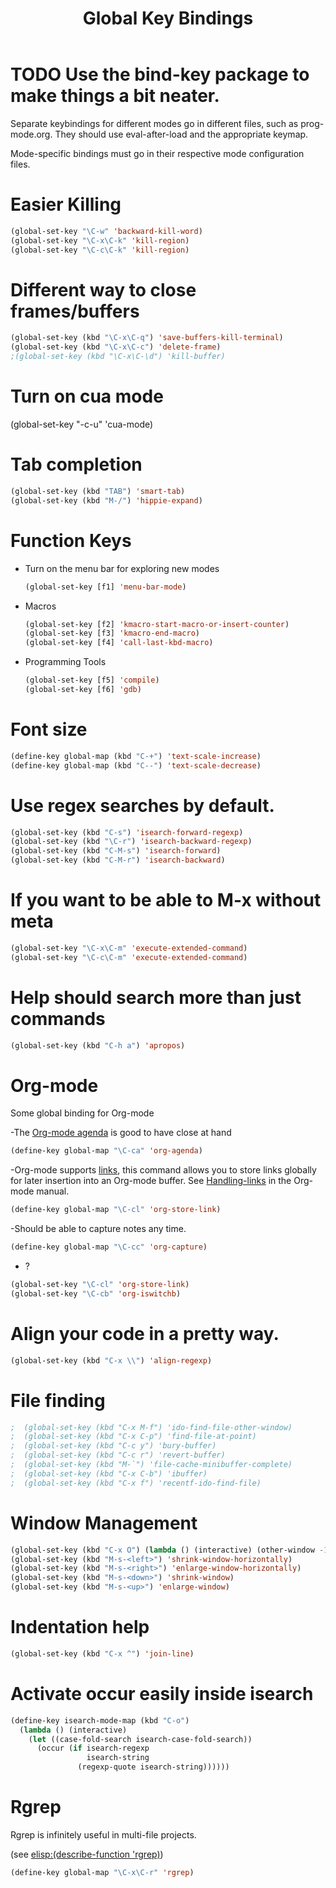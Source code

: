 #+TITLE: Global Key Bindings
#+OPTIONS: toc:nil num:nil ^:nil

* TODO Use the bind-key package to make things a bit neater.
Separate keybindings for different modes go in different files, such as prog-mode.org.
They should use eval-after-load and the appropriate keymap.

Mode-specific bindings must go in their respective mode configuration files.
* Easier Killing
#+BEGIN_SRC emacs-lisp
(global-set-key "\C-w" 'backward-kill-word)
(global-set-key "\C-x\C-k" 'kill-region)
(global-set-key "\C-c\C-k" 'kill-region)
#+END_SRC

* Different way to close frames/buffers
#+BEGIN_SRC emacs-lisp
(global-set-key (kbd "\C-x\C-q") 'save-buffers-kill-terminal)
(global-set-key (kbd "\C-x\C-c") 'delete-frame)
;(global-set-key (kbd "\C-x\C-\d") 'kill-buffer)
#+END_SRC

* Turn on cua mode
(global-set-key "\C-c\C-u" 'cua-mode)
* Tab completion
#+BEGIN_SRC emacs-lisp
(global-set-key (kbd "TAB") 'smart-tab)
(global-set-key (kbd "M-/") 'hippie-expand)
#+END_SRC

* Function Keys
- Turn on the menu bar for exploring new modes
  #+BEGIN_SRC emacs-lisp
    (global-set-key [f1] 'menu-bar-mode)
  #+END_SRC
- Macros
  #+BEGIN_SRC emacs-lisp
    (global-set-key [f2] 'kmacro-start-macro-or-insert-counter)
    (global-set-key [f3] 'kmacro-end-macro)
    (global-set-key [f4] 'call-last-kbd-macro)
  #+END_SRC
- Programming Tools
  #+BEGIN_SRC emacs-lisp
	(global-set-key [f5] 'compile)
	(global-set-key [f6] 'gdb)
  #+END_SRC

* Font size
#+BEGIN_SRC emacs-lisp
(define-key global-map (kbd "C-+") 'text-scale-increase)
(define-key global-map (kbd "C--") 'text-scale-decrease)
#+END_SRC

* Use regex searches by default.
#+BEGIN_SRC emacs-lisp
(global-set-key (kbd "C-s") 'isearch-forward-regexp)
(global-set-key (kbd "\C-r") 'isearch-backward-regexp)
(global-set-key (kbd "C-M-s") 'isearch-forward)
(global-set-key (kbd "C-M-r") 'isearch-backward)
#+END_SRC

* If you want to be able to M-x without meta
#+BEGIN_SRC emacs-lisp
(global-set-key "\C-x\C-m" 'execute-extended-command)
(global-set-key "\C-c\C-m" 'execute-extended-command)
#+END_SRC

* Help should search more than just commands
#+BEGIN_SRC emacs-lisp
  (global-set-key (kbd "C-h a") 'apropos)
#+END_SRC

* Org-mode
Some global binding for Org-mode

-The [[http://orgmode.org/manual/Agenda-Views.html#Agenda-Views][Org-mode agenda]] is good to have close at hand
#+BEGIN_SRC emacs-lisp
  (define-key global-map "\C-ca" 'org-agenda)
#+END_SRC

-Org-mode supports [[http://orgmode.org/manual/Hyperlinks.html#Hyperlinks][links]], this command allows you to store links
globally for later insertion into an Org-mode buffer.  See
[[http://orgmode.org/manual/Handling-links.html#Handling-links][Handling-links]] in the Org-mode manual.
#+BEGIN_SRC emacs-lisp
  (define-key global-map "\C-cl" 'org-store-link)
#+END_SRC

-Should be able to capture notes any time.
#+BEGIN_SRC emacs-lisp
(define-key global-map "\C-cc" 'org-capture)
#+END_SRC

- ?
#+BEGIN_SRC emacs-lisp
  (global-set-key "\C-cl" 'org-store-link)
  (global-set-key "\C-cb" 'org-iswitchb)
#+END_SRC

* Align your code in a pretty way.
#+BEGIN_SRC emacs-lisp
(global-set-key (kbd "C-x \\") 'align-regexp)
#+END_SRC
* File finding
#+BEGIN_SRC emacs-lisp
;  (global-set-key (kbd "C-x M-f") 'ido-find-file-other-window)
;  (global-set-key (kbd "C-x C-p") 'find-file-at-point)
;  (global-set-key (kbd "C-c y") 'bury-buffer)
;  (global-set-key (kbd "C-c r") 'revert-buffer)
;  (global-set-key (kbd "M-`") 'file-cache-minibuffer-complete)
;  (global-set-key (kbd "C-x C-b") 'ibuffer)
;  (global-set-key (kbd "C-x f") 'recentf-ido-find-file)
#+END_SRC

* Window Management
#+BEGIN_SRC emacs-lisp
  (global-set-key (kbd "C-x O") (lambda () (interactive) (other-window -1))) ;; back one
  (global-set-key (kbd "M-s-<left>") 'shrink-window-horizontally)
  (global-set-key (kbd "M-s-<right>") 'enlarge-window-horizontally)
  (global-set-key (kbd "M-s-<down>") 'shrink-window)
  (global-set-key (kbd "M-s-<up>") 'enlarge-window)
#+END_SRC

* Indentation help
#+BEGIN_SRC emacs-lisp
(global-set-key (kbd "C-x ^") 'join-line)
#+END_SRC

* Activate occur easily inside isearch
#+BEGIN_SRC emacs-lisp
  (define-key isearch-mode-map (kbd "C-o")
    (lambda () (interactive)
      (let ((case-fold-search isearch-case-fold-search))
        (occur (if isearch-regexp
                   isearch-string
                 (regexp-quote isearch-string))))))
#+END_SRC

* Rgrep
Rgrep is infinitely useful in multi-file projects.

(see [[elisp:(describe-function 'rgrep)]])

#+BEGIN_SRC emacs-lisp
  (define-key global-map "\C-x\C-r" 'rgrep)
#+END_SRC
